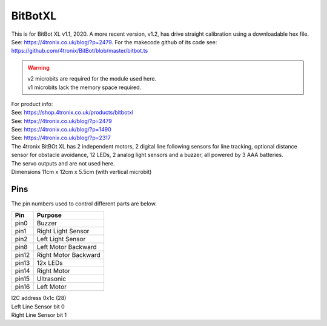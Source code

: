====================================================
BitBotXL
====================================================

This is for BitBot XL v1.1, 2020.
A more recent version, v1.2, has drive straight calibration using a downloadable hex file. See: https://4tronix.co.uk/blog/?p=2479. For the makecode github of its code see: https://github.com/4tronix/BitBot/blob/master/bitbot.ts

.. Warning::

    | v2 microbits are required for the module used here. 
    | v1 microbits lack the memory space required.


| For product info:
| See: https://shop.4tronix.co.uk/products/bitbotxl
| See: https://4tronix.co.uk/blog/?p=2479
| See: https://4tronix.co.uk/blog/?p=1490
| See: https://4tronix.co.uk/blog/?p=2317


| The 4tronix BitBOt XL has 2 independent motors, 2 digital line following sensors for line tracking, optional distance sensor for obstacle avoidance, 12 LEDs, 2 analog light sensors and a buzzer, all powered by 3 AAA batteries. 
| The servo outputs and  are not used here.

.. image:: images/bitbotxl.png
    :scale: 50 %
    :align: center
    :alt: bitbotxl

.. image:: images/ultrasonic-sensor-for-bitbot-xl.png
    :scale: 50 %
    :align: center
    :alt: HC_SR04P


| Dimensions 11cm x 12cm x 5.5cm (with vertical microbit)

Pins
---------

The pin numbers used to control different parts are below.

=======  ===========================
 Pin     Purpose
=======  ===========================
 pin0    Buzzer
 pin1    Right Light Sensor
 pin2    Left Light Sensor
 pin8    Left Motor Backward
 pin12   Right Motor Backward
 pin13   12x LEDs
 pin14   Right Motor
 pin15   Ultrasonic
 pin16   Left Motor
=======  ===========================

| I2C address 0x1c  (28)
| Left Line Sensor bit 0
| Right Line Sensor bit 1


